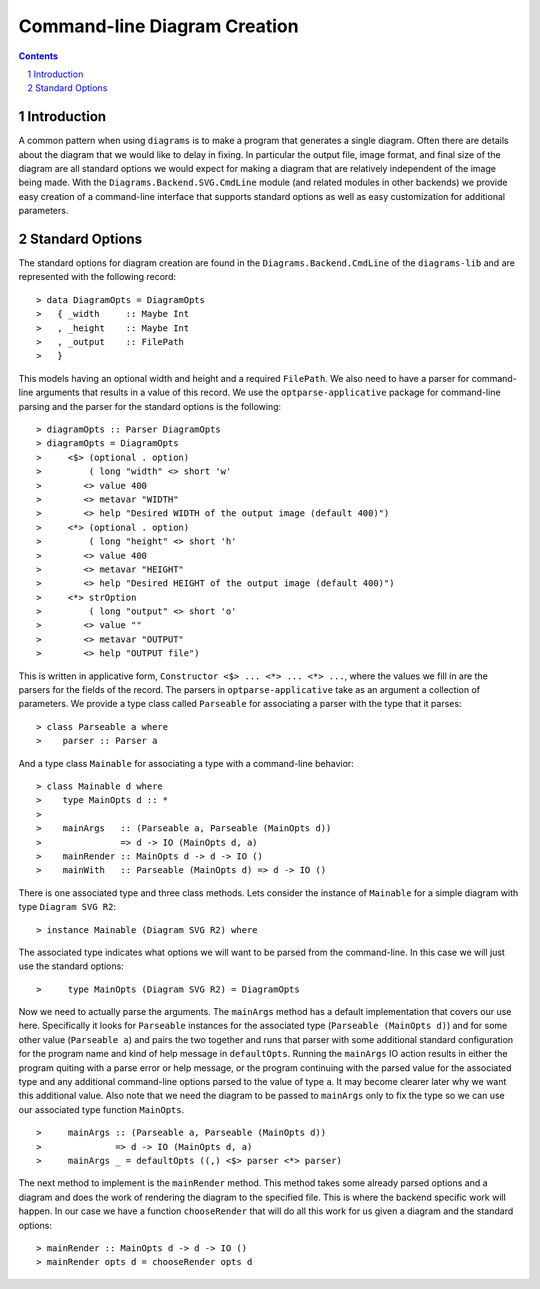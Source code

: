 .. role:: pkg(literal)
.. role:: hs(literal)
.. role:: mod(literal)
.. role:: repo(literal)

.. default-role:: hs
.. sectnum:: :depth: 2

===============================
 Command-line Diagram Creation
===============================

.. contents:: :depth: 2

Introduction
============

A common pattern when using ``diagrams`` is to make a program that generates a
single diagram.  Often there are details about the diagram that we would like
to delay in fixing.  In particular the output file, image format, and final
size of the diagram are all standard options we would expect for making a
diagram that are relatively independent of the image being made.  With the
`Diagrams.Backend.SVG.CmdLine`:mod: module (and related modules in other
backends) we provide easy creation of a command-line interface that supports
standard options as well as easy customization for additional parameters.

Standard Options
================

The standard options for diagram creation are found in the
`Diagrams.Backend.CmdLine`:mod: of the `diagrams-lib`:pkg: and are represented
with the following record:

.. class:: lhs

::

> data DiagramOpts = DiagramOpts
>   { _width     :: Maybe Int
>   , _height    :: Maybe Int
>   , _output    :: FilePath
>   }

This models having an optional width and height and a required `FilePath`.
We also need to have a parser for command-line arguments that results in a
value of this record.  We use the `optparse-applicative`:pkg: package for
command-line parsing and the parser for the standard options is the following:

.. class:: lhs

::

> diagramOpts :: Parser DiagramOpts
> diagramOpts = DiagramOpts
>     <$> (optional . option)
>         ( long "width" <> short 'w'
>        <> value 400
>        <> metavar "WIDTH"
>        <> help "Desired WIDTH of the output image (default 400)")
>     <*> (optional . option)
>         ( long "height" <> short 'h'
>        <> value 400
>        <> metavar "HEIGHT"
>        <> help "Desired HEIGHT of the output image (default 400)")
>     <*> strOption
>         ( long "output" <> short 'o'
>        <> value ""
>        <> metavar "OUTPUT"
>        <> help "OUTPUT file")

This is written in applicative form, `Constructor <$> ... <*> ... <*> ...`,
where the values we fill in are the parsers for the fields of the record.  The
parsers in `optparse-applicative`:pkg: take as an argument a collection of
parameters.  We provide a type class called `Parseable` for associating a
parser with the type that it parses:

.. class:: lhs

::

> class Parseable a where
>    parser :: Parser a

And a type class `Mainable` for associating a type with a command-line
behavior:

.. class:: lhs

::

> class Mainable d where
>    type MainOpts d :: *
>
>    mainArgs   :: (Parseable a, Parseable (MainOpts d)) 
>               => d -> IO (MainOpts d, a)
>    mainRender :: MainOpts d -> d -> IO ()
>    mainWith   :: Parseable (MainOpts d) => d -> IO ()

There is one associated type and three class methods.  Lets consider the
instance of `Mainable` for a simple diagram with type `Diagram SVG R2`:

.. class:: lhs

::

> instance Mainable (Diagram SVG R2) where

The associated type indicates what options we will want to be parsed
from the command-line.  In this case we will just use the standard
options:

.. class:: lhs

::

>     type MainOpts (Diagram SVG R2) = DiagramOpts

Now we need to actually parse the arguments.  The `mainArgs` method
has a default implementation that covers our use here.  Specifically
it looks for `Parseable` instances for the associated type (`Parseable (MainOpts d)`)
and for some other value (`Parseable a`) and pairs the two together
and runs that parser with some additional standard configuration for 
the program name and kind of help message in `defaultOpts`.  Running
the `mainArgs` IO action results in either the program quiting with
a parse error or help message, or the program continuing with the
parsed value for the associated type and any additional command-line
options parsed to the value of type `a`.  It may become clearer later
why we want this additional value.  Also note that we need the 
diagram to be passed to `mainArgs` only to fix the type so we can
use our associated type function `MainOpts`.

.. class:: lhs

::

>     mainArgs :: (Parseable a, Parseable (MainOpts d))
>              => d -> IO (MainOpts d, a)
>     mainArgs _ = defaultOpts ((,) <$> parser <*> parser)

The next method to implement is the `mainRender` method.  This
method takes some already parsed options and a diagram and does
the work of rendering the diagram to the specified file.  This
is where the backend specific work will happen.  In our case we
have a function `chooseRender` that will do all this work for
us given a diagram and the standard options:

.. class:: lhs

::

> mainRender :: MainOpts d -> d -> IO ()
> mainRender opts d = chooseRender opts d
